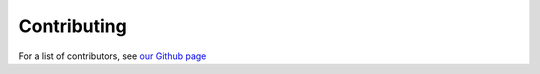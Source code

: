 .. _page-contributing:

Contributing
=============================================

For a list of contributors, see `our Github page <https://github.com/rk-lindsey/chimes_lsq/graphs/contributors>`_
